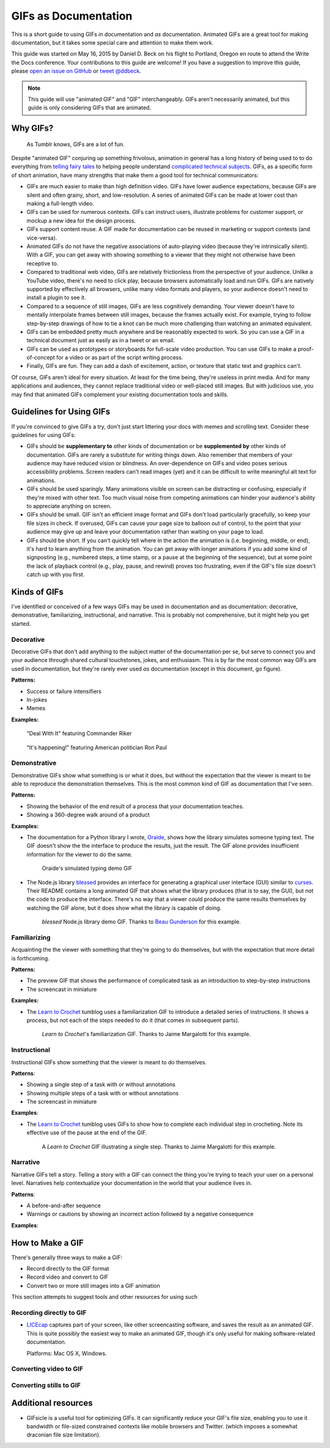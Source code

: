 *********************
GIFs as Documentation
*********************

This is a short guide to using GIFs *in* documentation and *as* documentation.
Animated GIFs are a great tool for making documentation, but it takes some special care and attention to make them work.

This guide was started on May 16, 2015 by Daniel D. Beck on his flight to Portland, Oregon
en route to attend the Write the Docs conference.
Your contributions to this guide are welcome!
If you have a suggestion to improve this guide, please `open an issue on GitHub`__ or `tweet @ddbeck`__.

.. __: https://www.github.org/ddbeck/gifs-as-documentation/issues
.. __: https://twitter.com/ddbeck

.. note::

   This guide will use "animated GIF" and "GIF" interchangeably.
   GIFs aren't necessarily animated, but this guide is only considering GIFs that are animated.


Why GIFs?
=========

.. figure:: tumblr.gif

   As Tumblr knows, GIFs are a lot of fun.

Despite "animated GIF" conjuring up something frivolous, animation in general has a long history of being used to
to do everything from `telling fairy tales`__ to helping people understand `complicated technical subjects`__.
GIFs, as a specific form of short animation, have many strengths that make them a good tool for technical communicators:

.. __: http://en.wikipedia.org/wiki/Snow_White_and_the_Seven_Dwarfs_(1937_film)
.. __: https://www.youtube.com/watch?v=aW5ozq4Tqew

* GIFs are much easier to make than high definition video.
  GIFs have lower audience expectations, because GIFs are silent and often grainy, short, and low-resolution.
  A series of animated GIFs can be made at lower cost than making a full-length video.

* GIFs can be used for numerous contexts.
  GIFs can instruct users, illustrate problems for customer support, or mockup a new idea for the design process.

* GIFs support content reuse.
  A GIF made for documentation can be reused in marketing or support contexts (and vice-versa).

* Animated GIFs do not have the negative associations of auto-playing video (because they're intrinsically silent).
  With a GIF, you can get away with showing something to a viewer that they might not otherwise have been receptive to.

* Compared to traditional web video, GIFs are relatively frictionless from the perspective of your audience.
  Unlike a YouTube video, there's no need to click play, because browsers automatically load and run GIFs.
  GIFs are natively supported by effectively all browsers, unlike many video formats and players,
  so your audience doesn't need to install a plugin to see it.

* Compared to a sequence of still images, GIFs are less cognitively demanding.
  Your viewer doesn't have to mentally interpolate frames between still images, because the frames actually exist.
  For example, trying to follow step-by-step drawings of how to tie a knot can be much more challenging than watching
  an animated equivalent.

* GIFs can be embedded pretty much anywhere and be reasonably expected to work.
  So you can use a GIF in a technical document just as easily as in a tweet or an email.

* GIFs can be used as prototypes or storyboards for full-scale video production.
  You can use GIFs to make a proof-of-concept for a video or as part of the script writing process.

* Finally, GIFs are fun.
  They can add a dash of excitement, action, or texture that static text and graphics can't.

Of course, GIFs aren't ideal for every situation.
At least for the time being, they're useless in print media.
And for many applications and audiences, they cannot replace traditional video or well-placed still images.
But with judicious use, you may find that animated GIFs complement your existing documentation tools and skills.



Guidelines for Using GIFs
=========================

If you're convinced to give GIFs a try, don't just start littering your docs with memes and scrolling text.
Consider these guidelines for using GIFs:

* GIFs should be **supplementary to** other kinds of documentation
  or be **supplemented by** other kinds of documentation.
  GIFs are rarely a substitute for writing things down.
  Also remember that members of your audience may have reduced vision or blindness.
  An over-dependence on GIFs and video poses serious accessibility problems.
  Screen readers can't read images (yet) and it can be difficult to write meaningful alt text for animations.

* GIFs should be used sparingly.
  Many animations visible on screen can be distracting or confusing, especially if they're mixed with other text.
  Too much visual noise from competing animations can hinder your audience's ability to appreciate anything on screen.

* GIFs should be small.
  GIF isn't an efficient image format and GIFs don't load particularly gracefully, so keep your file sizes in check.
  If overused, GIFs can cause your page size to balloon out of control,
  to the point that your audience may give up and leave your documentation rather than waiting on your page to load.

* GIFs should be short.
  If you can't quickly tell where in the action the animation is (i.e. beginning, middle, or end),
  it's hard to learn anything from the animation.
  You can get away with longer animations if you add some kind of signposting
  (e.g., numbered steps, a time stamp, or a pause at the beginning of the sequence),
  but at some point the lack of playback control (e.g., play, pause, and rewind) proves too frustrating,
  even if the GIF's file size doesn't catch up with you first.



Kinds of GIFs
=============

I've identified or conceived of a few ways GIFs may be used in documentation and as documentation:
decorative, demonstrative, familiarizing, instructional, and narrative.
This is probably not comprehensive, but it might help you get started.


Decorative
----------

Decorative GIFs that don't add anything to the subject matter of the documentation per se,
but serve to connect you and your audience through shared cultural touchstones, jokes, and enthusiasm.
This is by far the most common way GIFs are used in documentation, but they're rarely ever used *as* documentation
(except in this document, go figure).

**Patterns:**

* Success or failure intensifiers
* In-jokes
* Memes

**Examples:**

.. figure:: riker_deal_with_it.gif

   "Deal With It" featuring Commander Riker

.. figure:: ron_paul_happening.gif

   "It's happening!" featuring American politician Ron Paul



Demonstrative
-------------

Demonstrative GIFs show what something is or what it does,
but without the expectation that the viewer is meant to be able to reproduce the demonstration themselves.
This is the most common kind of GIF as documentation that I've seen.

**Patterns:**

*  Showing the behavior of the end result of a process that your documentation teaches.
*  Showing a 360-degree walk around of a product

**Examples:**

*  The documentation for a Python library I wrote, `Oraide`__, shows how the library simulates someone typing text.
   The GIF doesn't show the the interface to produce the results, just the result.
   The GIF alone provides insufficient information for the viewer to do the same.

   .. __: http://oraide.rtfd.org/

   .. figure:: oraide.gif

      Oraide's simulated typing demo GIF

*  The Node.js library `blessed`__ provides an interface for
   generating a graphical user interface (GUI) similar to `curses`__.
   Their README contains a long animated GIF that shows what the library produces (that is to say, the GUI),
   but not the code to produce the interface.
   There's no way that a viewer could produce the same results themselves by watching the GIF alone,
   but it does show what the library is capable of doing.

   .. __: https://github.com/chjj/blessed#blessed
   .. __: http://en.wikipedia.org/wiki/Curses_%28programming_library%29

   .. figure:: blessed.gif

      `blessed` Node.js library demo GIF.
      Thanks to `Beau Gunderson`__ for this example.

      .. __: https://twitter.com/beaugunderson/status/590677562831024130


Familiarizing
-------------

Acquainting the the viewer with something that they're going to do themselves,
but with the expectation that more detail is forthcoming.

**Patterns:**

*  The preview GIF that shows the performance of complicated task as an introduction to step-by-step instructions
*  The screencast in miniature

**Examples:**

* The `Learn to Crochet`_ tumblog uses a familiarization GIF to introduce a detailed series of instructions.
  It shows a process, but not each of the steps needed to do it (that comes in subsequent parts).

  .. _Learn to Crochet: http://crochet-gifs.tumblr.com/

  .. figure:: crochet_familiar.gif

     *Learn to Crochet*'s familiarization GIF.
     Thanks to Jaime Margalotti for this example.


Instructional
-------------

Instructional GIFs show something that the viewer is meant to do themselves.

**Patterns**:

*  Showing a single step of a task with or without annotations
*  Showing multiple steps of a task with or without annotations
*  The screencast in miniature

**Examples**:

* The `Learn to Crochet`_ tumblog uses GIFs to show how to complete each individual step in crocheting.
  Note its effective use of the pause at the end of the GIF.

  .. figure:: crochet_step.gif

     A *Learn to Crochet* GIF illustrating a single step.
     Thanks to Jaime Margalotti for this example.


Narrative
---------

Narrative GIFs tell a story.
Telling a story with a GIF can connect the thing you're trying to teach your user on a personal level.
Narratives help contextualize your documentation in the world that your audience lives in.

**Patterns**:

*  A before-and-after sequence
*  Warnings or cautions by showing an incorrect action followed by a negative consequence

**Examples**:

.. todo:: I don't actually have an example of this yet, though I do have an idea for doing one myself.


How to Make a GIF
=================

There's generally three ways to make a GIF:

* Record directly to the GIF format
* Record video and convert to GIF
* Convert two or more still images into a GIF animation

This section attempts to suggest tools and other resources for using such


Recording directly to GIF
-------------------------

* `LICEcap`__ captures part of your screen, like other screencasting software, and saves the result as an animated GIF.
  This is quite possibly the easiest way to make an animated GIF,
  though it's only useful for making software-related documentation.

  Platforms: Mac OS X, Windows.

  .. __: http://www.cockos.com/licecap/

.. todo:: Get recommendations for an iOS GIF camera
.. todo:: Test some Android GIF cameras


Converting video to GIF
-----------------------

.. todo:: Add link to tutorial that shows how to use ffmpeg or ImageMagick to convert video to GIF



Converting stills to GIF
------------------------

.. todo:: Add link to tutorial that shows how to use ImageMagick to convert a directory of frames to GIF.



Additional resources
====================

* GIFsicle is a useful tool for optimizing GIFs.
  It can significantly reduce your GIF's file size,
  enabling you to use it bandwidth or file-sized constrained contexts like mobile browsers and Twitter.
  (which imposes a somewhat draconian file size limitation).

  .. todo:: Link to GIFsicle

.. todo:: Add links to image hosting services

.. todo:: Add link to giphy
